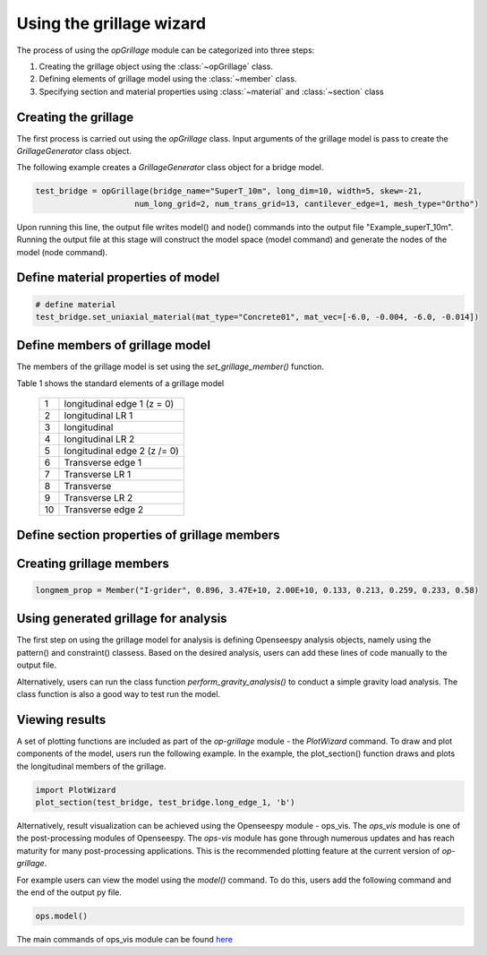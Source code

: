========================
Using the grillage wizard
========================

The process of using the *opGrillage* module can be categorized into three steps:

#. Creating the grillage object using the :class:`~opGrillage` class.
#. Defining elements of grillage model using the :class:`~member` class.
#. Specifying section and material properties using :class:`~material` and :class:`~section` class


Creating the grillage
------------------------
The first process is carried out using the `opGrillage` class. Input arguments of the grillage model is pass to
create the `GrillageGenerator` class object.

The following example creates a `GrillageGenerator` class object for a bridge model.

.. code-block:: python

    test_bridge = opGrillage(bridge_name="SuperT_10m", long_dim=10, width=5, skew=-21,
                         num_long_grid=2, num_trans_grid=13, cantilever_edge=1, mesh_type="Ortho")

Upon running this line, the output file writes model() and node() commands into the output file "Example_superT_10m".
Running the output file at this stage will construct the model space (model command) and generate the nodes of the model
(node command).


Define material properties of model
------------------------

.. code-block:: python

    # define material
    test_bridge.set_uniaxial_material(mat_type="Concrete01", mat_vec=[-6.0, -0.004, -6.0, -0.014])

Define members of grillage model
------------------------
The members of the grillage model is set using the `set_grillage_member()` function.

Table 1 shows the standard elements of a grillage model

 ===================================   ===========================================================================
   1                                    longitudinal edge 1 (z = 0)
   2                                    longitudinal LR 1
   3                                    longitudinal
   4                                    longitudinal LR 2
   5                                    longitudinal edge 2 (z /= 0)
   6                                    Transverse edge 1
   7                                    Transverse LR 1
   8                                    Transverse
   9                                    Transverse LR 2
   10                                   Transverse edge 2
 ===================================   ===========================================================================

.. code-block:: python
    test_bridge.set_grillage_long_mem(longmem_prop, longmem_prop.beam_ele_type, group=3)



Define section properties of grillage members
------------------------



Creating grillage members
------------------------

.. code-block:: python

    longmem_prop = Member("I-grider", 0.896, 3.47E+10, 2.00E+10, 0.133, 0.213, 0.259, 0.233, 0.58)


Using generated grillage for analysis
------------------------

The first step on using the grillage model for analysis is defining Openseespy analysis objects, namely using the
pattern() and constraint() classess. Based on the desired analysis, users can add these lines of code manually to
the output file.

Alternatively, users can run the class function `perform_gravity_analysis()` to conduct a simple gravity load analysis.
The class function is also a good way to test run the model.

Viewing results
------------------------

A set of plotting functions are included as part of the `op-grillage` module - the `PlotWizard` command. To draw and
plot components of the model, users run the following example. In the example, the plot_section() function draws and
plots the longitudinal members of the grillage.

.. code-block:: python

    import PlotWizard
    plot_section(test_bridge, test_bridge.long_edge_1, 'b')

Alternatively, result visualization can be achieved using the Openseespy module - ops_vis. The `ops_vis` module is one
of the post-processing modules of Openseespy. The `ops-vis` module has gone through numerous updates and has reach
maturity for many post-processing applications. This is the recommended plotting feature at the current version of
`op-grillage`.

For example users can view the model using the `model()` command. To do this, users add the following command and the
end of the output py file.

.. code-block:: python

    ops.model()

The main commands of ops_vis module can be found `here <https://openseespydoc.readthedocs.io/en/latest/src/ops_vis.html>`_